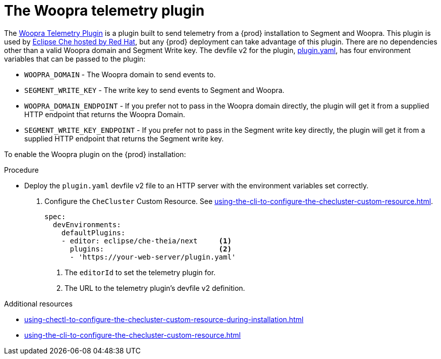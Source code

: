 :_content-type: PROCEDURE
:description: The Woopra telemetry plugin
:keywords: extensions, telemetry
:navtitle: The Woopra telemetry plugin
:page-aliases: extensions:the-woopra-telemetry-plugin.adoc

[id="the-woopra-telemetry-plugin"]

= The Woopra telemetry plugin

The link:https://github.com/che-incubator/devworkspace-telemetry-woopra-plugin[Woopra Telemetry Plugin] is a plugin built to send telemetry from a {prod} installation to Segment and Woopra.
This plugin is used by link:https://workspaces.openshift.com[Eclipse Che hosted by Red Hat], but any {prod} deployment can take advantage of this plugin.
There are no dependencies other than a valid Woopra domain and Segment Write key.
The devfile v2 for the plugin, link:https://raw.githubusercontent.com/che-incubator/devworkspace-telemetry-woopra-plugin/main/plugin.yaml[plugin.yaml], has four environment variables that can be passed to the plugin:

- `WOOPRA_DOMAIN` - The Woopra domain to send events to.
- `SEGMENT_WRITE_KEY` - The write key to send events to Segment and Woopra.
- `WOOPRA_DOMAIN_ENDPOINT` - If you prefer not to pass in the Woopra domain directly, the plugin will get it from a supplied HTTP endpoint that returns the Woopra Domain.
- `SEGMENT_WRITE_KEY_ENDPOINT` - If you prefer not to pass in the Segment write key directly, the plugin will get it from a supplied HTTP endpoint that returns the Segment write key.

To enable the Woopra plugin on the {prod} installation:

.Procedure

* Deploy the `plugin.yaml` devfile v2 file to an HTTP server with the environment variables set correctly.

. Configure the `CheCluster` Custom Resource. See xref:using-the-cli-to-configure-the-checluster-custom-resource.adoc[].
+
[source,yaml]
----
spec:
  devEnvironments:
    defaultPlugins:
    - editor: eclipse/che-theia/next     <1>
      plugins:                           <2>
      - 'https://your-web-server/plugin.yaml'
----
<1> The `editorId` to set the telemetry plugin for.
<2> The URL to the telemetry plugin's devfile v2 definition.

.Additional resources

* xref:using-chectl-to-configure-the-checluster-custom-resource-during-installation.adoc[]

* xref:using-the-cli-to-configure-the-checluster-custom-resource.adoc[]
